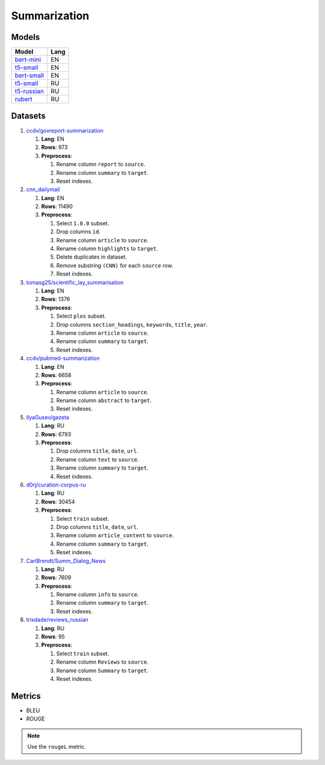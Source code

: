 .. _summarization-label:

Summarization
=============

Models
------

+----------------------------------------------------------------------+-------+
| Model                                                                | Lang  |
+======================================================================+=======+
| `bert-mini                                                           | EN    |
| <https://huggingface.co/mrm8488/bert-mini2bert-mini-                 |       |
| finetuned-cnn_daily_mail-summarization>`__                           |       |
+----------------------------------------------------------------------+-------+
| `t5-small                                                            | EN    |
| <https://huggingface.co/Abijith/Billsum-text-summarizer-t5-small>`__ |       |
+----------------------------------------------------------------------+-------+
| `bert-small                                                          | EN    |
| <https://huggingface.co/mrm8488/bert-small2bert-                     |       |
| small-finetuned-cnn_daily_mail-summarization>`__                     |       |
+----------------------------------------------------------------------+-------+
| `t5-small                                                            | RU    |
| <https://huggingface.co/stevhliu/my_awesome_billsum_model>`__        |       |
+----------------------------------------------------------------------+-------+
| `t5-russian                                                          | RU    |
| <https://huggingface.co/UrukHan/t5-russian-summarization>`__         |       |
+----------------------------------------------------------------------+-------+
| `rubert                                                              | RU    |
| <https://huggingface.co/dmitry-vorobiev/rubert_ria_headlines>`__     |       |
+----------------------------------------------------------------------+-------+


Datasets
--------

1. `ccdv/govreport-summarization <https://huggingface.co/datasets/ccdv/govreport-summarization>`__

   1. **Lang**: EN
   2. **Rows**: 973
   3. **Preprocess**:

      1. Rename column ``report`` to ``source``.
      2. Rename column ``summary`` to ``target``.
      3. Reset indexes.

2. `cnn_dailymail <https://huggingface.co/datasets/cnn_dailymail>`__

   1. **Lang**: EN
   2. **Rows**: 11490
   3. **Preprocess**:

      1. Select ``1.0.0`` subset.
      2. Drop columns ``id``.
      3. Rename column ``article`` to ``source``.
      4. Rename column ``highlights`` to ``target``.
      5. Delete duplicates in dataset.
      6. Remove substring ``(CNN)`` for each ``source`` row.
      7. Reset indexes.

3. `tomasg25/scientific_lay_summarisation <https://huggingface.co/datasets/tomasg25/scientific_lay_summarisation>`__

   1. **Lang**: EN
   2. **Rows**: 1376
   3. **Preprocess**:

      1. Select ``plos`` subset.
      2. Drop columns ``section_headings``, ``keywords``, ``title``, ``year``.
      3. Rename column ``article`` to ``source``.
      4. Rename column ``summary`` to ``target``.
      5. Reset indexes.

4. `ccdv/pubmed-summarization <https://huggingface.co/datasets/ccdv/pubmed-summarization?row=0>`__

   1. **Lang**: EN
   2. **Rows**: 6658
   3. **Preprocess**:

      1. Rename column ``article`` to ``source``.
      2. Rename column ``abstract`` to ``target``.
      3. Reset indexes.

5. `IlyaGusev/gazeta <https://huggingface.co/datasets/IlyaGusev/gazeta>`__

   1. **Lang**: RU
   2. **Rows**: 6793
   3. **Preprocess**:

      1. Drop columns ``title``, ``date``, ``url``.
      2. Rename column ``text`` to ``source``.
      3. Rename column ``summary`` to ``target``.
      4. Reset indexes.

6. `d0rj/curation-corpus-ru <https://huggingface.co/datasets/d0rj/curation-corpus-ru>`__

   1. **Lang**: RU
   2. **Rows**: 30454
   3. **Preprocess**:

      1. Select ``train`` subset.
      2. Drop columns ``title``, ``date``, ``url``.
      3. Rename column ``article_content`` to ``source``.
      4. Rename column ``summary`` to ``target``.
      5. Reset indexes.

7. `CarlBrendt/Summ_Dialog_News <https://huggingface.co/datasets/CarlBrendt/Summ_Dialog_News?row=1>`__

   1. **Lang**: RU
   2. **Rows**: 7609
   3. **Preprocess**:

      1. Rename column ``info`` to ``source``.
      2. Rename column ``summary`` to ``target``.
      3. Reset indexes.

8. `trixdade/reviews_russian <https://huggingface.co/datasets/trixdade/reviews_russian>`__

   1. **Lang**: RU
   2. **Rows**: 95
   3. **Preprocess**:

      1. Select ``train`` subset.
      2. Rename column ``Reviews`` to ``source``.
      3. Rename column ``Summary`` to ``target``.
      4. Reset indexes.


Metrics
-------

-  BLEU
-  ROUGE

.. note:: Use the ``rougeL`` metric.
